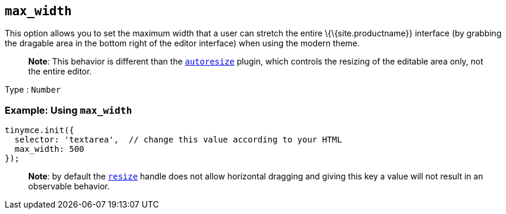 == `+max_width+`

This option allows you to set the maximum width that a user can stretch the entire \{\{site.productname}} interface (by grabbing the dragable area in the bottom right of the editor interface) when using the modern theme.

____
*Note*: This behavior is different than the link:{{site.baseurl}}/plugins-ref/opensource/autoresize/[`+autoresize+`] plugin, which controls the resizing of the editable area only, not the entire editor.
____

Type : `+Number+`

=== Example: Using `+max_width+`

[source,js]
----
tinymce.init({
  selector: 'textarea',  // change this value according to your HTML
  max_width: 500
});
----

____
*Note*: by default the link:{{site.baseurl}}/initial-configuration/editor-size-options/#resize[`+resize+`] handle does not allow horizontal dragging and giving this key a value will not result in an observable behavior.
____
